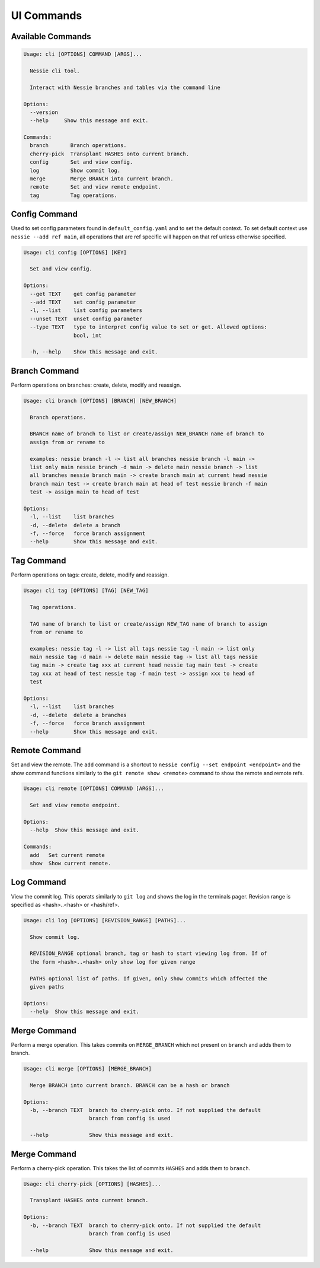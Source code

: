 
UI Commands
===========

Available Commands
------------------

.. code-block:: bash

    Usage: cli [OPTIONS] COMMAND [ARGS]...

      Nessie cli tool.

      Interact with Nessie branches and tables via the command line

    Options:
      --version
      --help     Show this message and exit.

    Commands:
      branch       Branch operations.
      cherry-pick  Transplant HASHES onto current branch.
      config       Set and view config.
      log          Show commit log.
      merge        Merge BRANCH into current branch.
      remote       Set and view remote endpoint.
      tag          Tag operations.


Config Command
--------------
Used to set config parameters found in ``default_config.yaml`` and to set the default context. To set default context use
``nessie --add ref main``, all operations that are ref specific will happen on that ref unless otherwise specified.

.. code-block:: bash

    Usage: cli config [OPTIONS] [KEY]

      Set and view config.

    Options:
      --get TEXT    get config parameter
      --add TEXT    set config parameter
      -l, --list    list config parameters
      --unset TEXT  unset config parameter
      --type TEXT   type to interpret config value to set or get. Allowed options:
                    bool, int

      -h, --help    Show this message and exit.


Branch Command
--------------
Perform operations on branches: create, delete, modify and reassign.

.. code-block:: bash

    Usage: cli branch [OPTIONS] [BRANCH] [NEW_BRANCH]

      Branch operations.

      BRANCH name of branch to list or create/assign NEW_BRANCH name of branch to
      assign from or rename to

      examples: nessie branch -l -> list all branches nessie branch -l main ->
      list only main nessie branch -d main -> delete main nessie branch -> list
      all branches nessie branch main -> create branch main at current head nessie
      branch main test -> create branch main at head of test nessie branch -f main
      test -> assign main to head of test

    Options:
      -l, --list    list branches
      -d, --delete  delete a branch
      -f, --force   force branch assignment
      --help        Show this message and exit.


Tag Command
-----------
Perform operations on tags: create, delete, modify and reassign.

.. code-block:: bash

    Usage: cli tag [OPTIONS] [TAG] [NEW_TAG]

      Tag operations.

      TAG name of branch to list or create/assign NEW_TAG name of branch to assign
      from or rename to

      examples: nessie tag -l -> list all tags nessie tag -l main -> list only
      main nessie tag -d main -> delete main nessie tag -> list all tags nessie
      tag main -> create tag xxx at current head nessie tag main test -> create
      tag xxx at head of test nessie tag -f main test -> assign xxx to head of
      test

    Options:
      -l, --list    list branches
      -d, --delete  delete a branches
      -f, --force   force branch assignment
      --help        Show this message and exit.


Remote Command
--------------
Set and view the remote. The ``add`` command is a shortcut to ``nessie config --set endpoint <endpoint>`` and the show
command functions similarly to the ``git remote show <remote>`` command to show the remote and remote refs.

.. code-block:: bash

    Usage: cli remote [OPTIONS] COMMAND [ARGS]...

      Set and view remote endpoint.

    Options:
      --help  Show this message and exit.

    Commands:
      add   Set current remote
      show  Show current remote.


Log Command
-----------

View the commit log. This operats similarly to ``git log`` and shows the log in the terminals pager. Revision range is
specified as <hash>..<hash> or <hash/ref>.

.. code-block:: bash

    Usage: cli log [OPTIONS] [REVISION_RANGE] [PATHS]...

      Show commit log.

      REVISION_RANGE optional branch, tag or hash to start viewing log from. If of
      the form <hash>..<hash> only show log for given range

      PATHS optional list of paths. If given, only show commits which affected the
      given paths

    Options:
      --help  Show this message and exit.

Merge Command
-------------

Perform a merge operation. This takes commits on ``MERGE_BRANCH`` which not present on ``branch`` and adds them to
branch.

.. code-block:: bash

    Usage: cli merge [OPTIONS] [MERGE_BRANCH]

      Merge BRANCH into current branch. BRANCH can be a hash or branch

    Options:
      -b, --branch TEXT  branch to cherry-pick onto. If not supplied the default
                         branch from config is used

      --help             Show this message and exit.


Merge Command
-------------

Perform a cherry-pick operation. This takes the list of commits ``HASHES`` and adds them to ``branch``.

.. code-block:: bash

    Usage: cli cherry-pick [OPTIONS] [HASHES]...

      Transplant HASHES onto current branch.

    Options:
      -b, --branch TEXT  branch to cherry-pick onto. If not supplied the default
                         branch from config is used

      --help             Show this message and exit.
